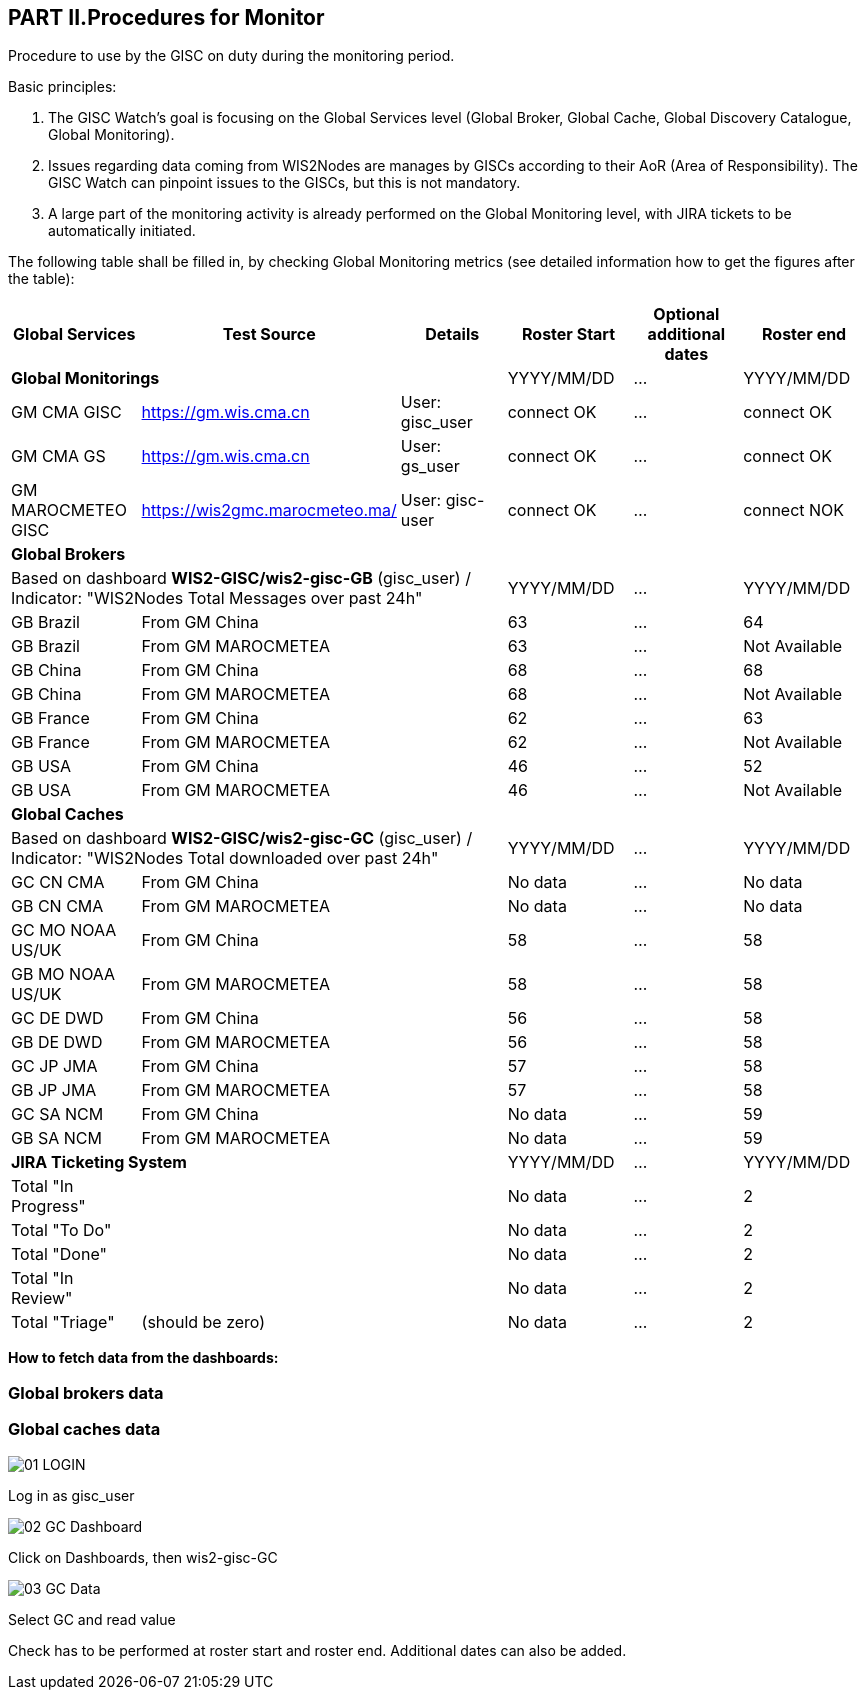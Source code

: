 == PART II.Procedures for Monitor
Procedure to use by the GISC on duty during the monitoring period.

Basic principles:

1. The GISC Watch’s goal is focusing on the Global Services level (Global Broker, Global Cache, Global Discovery Catalogue, Global Monitoring).
2. Issues regarding data coming from WIS2Nodes are manages by GISCs according to their AoR (Area of Responsibility). The GISC Watch can pinpoint issues to the GISCs, but this is not mandatory.
3. A large part of the monitoring activity is already performed on the Global Monitoring level, with JIRA tickets to be automatically initiated.

The following table shall be filled in, by checking Global Monitoring metrics (see detailed information how to get the figures after the table):
 
[frame=all,cols="1,1,1,1,1,1"]
|===
|Global Services|Test Source|Details|Roster Start|Optional additional dates|Roster end

3+|*Global Monitorings*|YYYY/MM/DD|...|YYYY/MM/DD
|GM CMA GISC|https://gm.wis.cma.cn|User: gisc_user|connect OK|...|connect OK
|GM CMA GS|https://gm.wis.cma.cn|User: gs_user|connect OK|...|connect OK
|GM MAROCMETEO GISC|https://wis2gmc.marocmeteo.ma/|User: gisc-user|connect OK|...|connect NOK

3+|*Global Brokers*|||
3+|Based on dashboard *WIS2-GISC/wis2-gisc-GB* (gisc_user) / Indicator: "WIS2Nodes Total Messages over past 24h"|YYYY/MM/DD|...|YYYY/MM/DD
|GB Brazil 2+|From GM China|63|...|64
|GB Brazil 2+|From GM MAROCMETEA|63|...|Not Available
|GB China 2+|From GM China|68|...|68
|GB China 2+|From GM MAROCMETEA |68|...|Not Available
|GB France 2+|From GM China |62|...|63
|GB France 2+|From GM MAROCMETEA |62|...|Not Available
|GB USA 2+|From GM China |46|...|52
|GB USA 2+|From GM MAROCMETEA |46|...|Not Available

3+|*Global Caches*|||
3+|Based on dashboard *WIS2-GISC/wis2-gisc-GC* (gisc_user) / Indicator: "WIS2Nodes Total downloaded over past 24h"|YYYY/MM/DD|...|YYYY/MM/DD
|GC CN CMA 2+|From GM China|No data|...|No data
|GB CN CMA 2+|From GM MAROCMETEA |No data|...|No data
|GC MO NOAA US/UK 2+|From GM China|58|...|58
|GB MO NOAA US/UK 2+|From GM MAROCMETEA |58|...|58
|GC DE DWD 2+|From GM China|56|...|58
|GB DE DWD 2+|From GM MAROCMETEA |56|...|58
|GC JP JMA 2+|From GM China|57|...|58
|GB JP JMA 2+|From GM MAROCMETEA |57|...|58
|GC SA NCM 2+|From GM China|No data|...|59
|GB SA NCM 2+|From GM MAROCMETEA |No data|...|59

3+|*JIRA Ticketing System*|YYYY/MM/DD|...|YYYY/MM/DD
|Total "In Progress"|||No data|...|2
|Total "To Do"|||No data|...|2
|Total "Done"|||No data|...|2
|Total "In Review"|||No data|...|2
|Total "Triage"|(should be zero)||No data|...|2
|===

*How to fetch data from the dashboards:*

=== Global brokers data

=== Global caches data

image::01_LOGIN.jpeg[]
Log in as gisc_user

image::02_GC_Dashboard.jpeg[]
Click on Dashboards, then wis2-gisc-GC

image::03_GC-Data.jpeg[]
Select GC and read value

Check has to be performed at roster start and roster end. Additional dates can also be added. 
